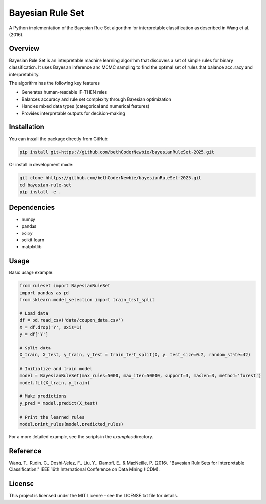 =================
Bayesian Rule Set
=================

A Python implementation of the Bayesian Rule Set algorithm for interpretable classification as described in Wang et al. (2016).

Overview
--------

Bayesian Rule Set is an interpretable machine learning algorithm that discovers a set of simple rules for binary classification. It uses Bayesian inference and MCMC sampling to find the optimal set of rules that balance accuracy and interpretability.

The algorithm has the following key features:

* Generates human-readable IF-THEN rules
* Balances accuracy and rule set complexity through Bayesian optimization
* Handles mixed data types (categorical and numerical features)
* Provides interpretable outputs for decision-making

Installation
-----------

You can install the package directly from GitHub:

.. code-block:: bash

    pip install git+https://github.com/bethCoderNewbie/bayesianRuleSet-2025.git

Or install in development mode:

.. code-block:: bash

    git clone hhttps://github.com/bethCoderNewbie/bayesianRuleSet-2025.git
    cd bayesian-rule-set
    pip install -e .

Dependencies
-----------

* numpy
* pandas
* scipy
* scikit-learn
* matplotlib

Usage
-----

Basic usage example:

.. code-block:: python

    from ruleset import BayesianRuleSet
    import pandas as pd
    from sklearn.model_selection import train_test_split

    # Load data
    df = pd.read_csv('data/coupon_data.csv')
    X = df.drop('Y', axis=1)
    y = df['Y']

    # Split data
    X_train, X_test, y_train, y_test = train_test_split(X, y, test_size=0.2, random_state=42)

    # Initialize and train model
    model = BayesianRuleSet(max_rules=5000, max_iter=50000, support=3, maxlen=3, method='forest')
    model.fit(X_train, y_train)

    # Make predictions
    y_pred = model.predict(X_test)

    # Print the learned rules
    model.print_rules(model.predicted_rules)

For a more detailed example, see the scripts in the `examples` directory.

Reference
---------

Wang, T., Rudin, C., Doshi-Velez, F., Liu, Y., Klampfl, E., & MacNeille, P. (2016).
"Bayesian Rule Sets for Interpretable Classification."
IEEE 16th International Conference on Data Mining (ICDM).

License
-------

This project is licensed under the MIT License - see the LICENSE.txt file for details.